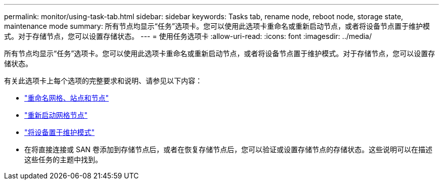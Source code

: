 ---
permalink: monitor/using-task-tab.html 
sidebar: sidebar 
keywords: Tasks tab, rename node, reboot node, storage state, maintenance mode 
summary: 所有节点均显示“任务”选项卡。您可以使用此选项卡重命名或重新启动节点，或者将设备节点置于维护模式。对于存储节点，您可以设置存储状态。 
---
= 使用任务选项卡
:allow-uri-read: 
:icons: font
:imagesdir: ../media/


[role="lead"]
所有节点均显示“任务”选项卡。您可以使用此选项卡重命名或重新启动节点，或者将设备节点置于维护模式。对于存储节点，您可以设置存储状态。

有关此选项卡上每个选项的完整要求和说明、请参见以下内容：

* link:../maintain/rename-grid-site-node-overview.html["重命名网格、站点和节点"]
* link:../maintain/rebooting-grid-node-from-grid-manager.html["重新启动网格节点"]
* https://docs.netapp.com/us-en/storagegrid-appliances/commonhardware/placing-appliance-into-maintenance-mode.html["将设备置于维护模式"^]
* 在将直接连接或 SAN 卷添加到存储节点后，或者在恢复存储节点后，您可以验证或设置存储节点的存储状态。这些说明可以在描述这些任务的主题中找到。

